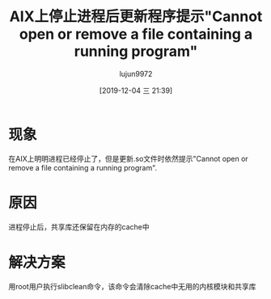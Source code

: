 #+TITLE: AIX上停止进程后更新程序提示"Cannot open or remove a file containing a running program"
#+AUTHOR: lujun9972
#+TAGS: 异闻录
#+DATE: [2019-12-04 三 21:39]
#+LANGUAGE:  zh-CN
#+STARTUP:  inlineimages
#+OPTIONS:  H:6 num:nil toc:t \n:nil ::t |:t ^:nil -:nil f:t *:t <:nil

* 现象
在AIX上明明进程已经停止了，但是更新.so文件时依然提示"Cannot open or remove a file containing a running program".

* 原因
进程停止后，共享库还保留在内存的cache中

* 解决方案
用root用户执行slibclean命令，该命令会清除cache中无用的内核模块和共享库
